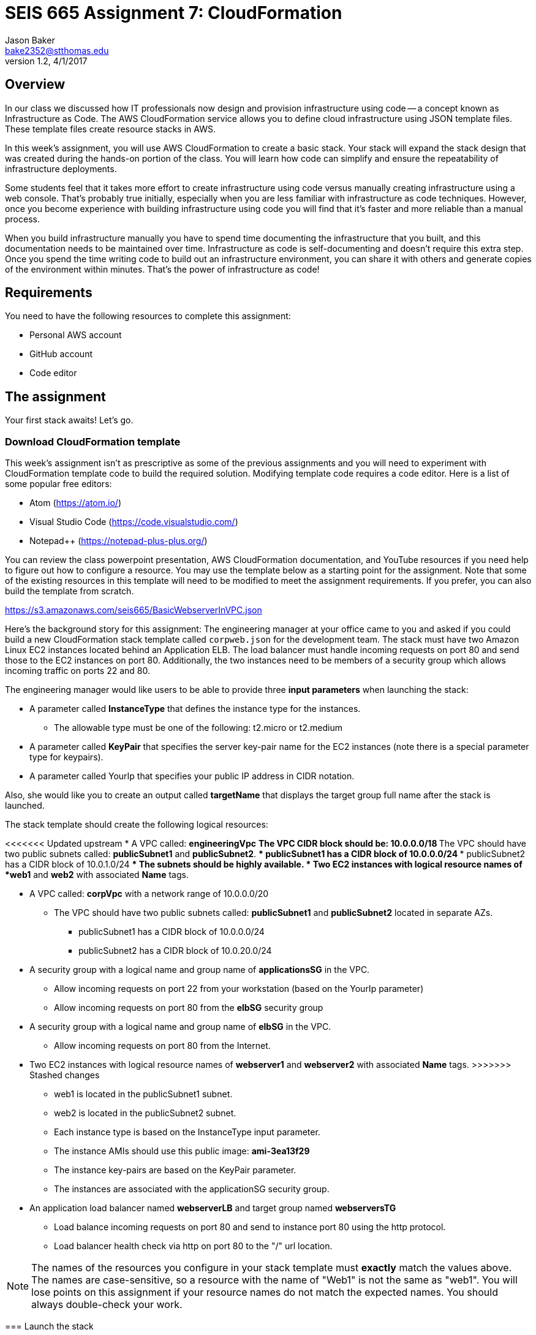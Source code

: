 :doctype: article
:blank: pass:[ +]

:sectnums!:

= SEIS 665 Assignment 7: CloudFormation
Jason Baker <bake2352@stthomas.edu>
1.2, 4/1/2017

== Overview
In our class we discussed how IT professionals now design and provision infrastructure using
code -- a concept known as Infrastructure as Code. The AWS CloudFormation
service allows you to define cloud infrastructure using JSON template files.
These template files create resource stacks in AWS.

In this week's assignment, you will use AWS CloudFormation to create a
basic stack. Your stack will expand the stack design that was created during
the hands-on portion of the class. You will learn how code can simplify and ensure the repeatability of infrastructure
deployments. 

Some students feel that it takes more effort to create infrastructure using code versus manually 
creating infrastructure using a web console. That's probably true initially, especially when you are less familiar 
with infrastructure as code techniques. However, once you become experience with building infrastructure using code you
will find that it's faster and more reliable than a manual process.

When you build infrastructure manually you have to spend time documenting the infrastructure that you built, and this 
documentation needs to be maintained over time. Infrastructure as code is self-documenting and doesn't require this 
extra step. Once you spend the time writing code to build out an infrastructure environment, you can share it with others 
and generate copies of the environment within minutes. That's the power of infrastructure as code!

== Requirements

You need to have the following resources to complete this assignment:

  * Personal AWS account
  * GitHub account
  * Code editor

== The assignment

Your first stack awaits! Let's go.

=== Download CloudFormation template

This week's assignment isn't as prescriptive as some of the previous assignments and you will need to 
experiment with CloudFormation template code to build the required solution. Modifying template code requires a code
editor. Here is a list of some popular free editors:

  * Atom (https://atom.io/)
  * Visual Studio Code (https://code.visualstudio.com/)
  * Notepad++ (https://notepad-plus-plus.org/)

You can review the class powerpoint
presentation, AWS CloudFormation documentation, and YouTube resources if you
need help to figure out how to configure a resource. You may use the template below as a starting point for the assignment. 
Note that some of the existing resources in this template will need to be modified to meet the assignment requirements.
If you prefer, you can also build the template from scratch.

====
https://s3.amazonaws.com/seis665/BasicWebserverInVPC.json
====

Here's the background story for this assignment: The engineering manager at your office came to you and asked
if you could build a new CloudFormation stack template called `corpweb.json` for the development team. The stack must have
two Amazon Linux EC2 instances located behind an Application ELB. The
load balancer must handle incoming requests on port 80 and send those to the
EC2 instances on port 80. Additionally, the two instances need to be members of a security group which
allows incoming traffic on ports 22 and 80. 

The engineering manager would like users to be able to provide three *input parameters* when launching the stack:

  * A parameter called *InstanceType* that defines the instance type for the instances.
      ** The allowable type must be one of the following: t2.micro or t2.medium
  * A parameter called *KeyPair* that specifies the server key-pair name for the EC2 instances (note there is a special parameter type for keypairs).
  * A parameter called YourIp that specifies your public IP address in CIDR notation.

Also, she would like you to create an output called *targetName* that displays the target group full name
after the stack is launched.

The stack template should create the following logical resources:

<<<<<<< Updated upstream
  * A VPC called: *engineeringVpc*
    ** The VPC CIDR block should be: 10.0.0.0/18
    ** The VPC should have two public subnets called: *publicSubnet1* and *publicSubnet2*.
        *** publicSubnet1 has a CIDR block of 10.0.0.0/24
        *** publicSubnet2 has a CIDR block of 10.0.1.0/24
    ** The subnets should be highly available.
  * Two EC2 instances with logical resource names of *web1* and *web2* with associated *Name* tags.
=======
  * A VPC called: *corpVpc* with a network range of 10.0.0.0/20
    ** The VPC should have two public subnets called: *publicSubnet1* and *publicSubnet2* located in separate AZs.
        *** publicSubnet1 has a CIDR block of 10.0.0.0/24
        *** publicSubnet2 has a CIDR block of 10.0.20.0/24
  * A security group with a logical name and group name of *applicationsSG* in the VPC.
    ** Allow incoming requests on port 22 from your workstation (based on the YourIp parameter)
    ** Allow incoming requests on port 80 from the *elbSG* security group
  * A security group with a logical name and group name of *elbSG* in the VPC.
    ** Allow incoming requests on port 80 from the Internet.
  * Two EC2 instances with logical resource names of *webserver1* and *webserver2* with associated *Name* tags.
>>>>>>> Stashed changes
    ** web1 is located in the publicSubnet1 subnet.
    ** web2 is located in the publicSubnet2 subnet.
    ** Each instance type is based on the InstanceType input parameter.
    ** The instance AMIs should use this public image: *ami-3ea13f29*
    ** The instance key-pairs are based on the KeyPair parameter.
    ** The instances are associated with the applicationSG security group.
  * An application load balancer named *webserverLB* and target group named *webserversTG*
    ** Load balance incoming requests on port 80 and send to instance port 80 using the http protocol.
    ** Load balancer health check via http on port 80 to the "/" url location.

[NOTE]
====
The names of the resources you configure in your stack template must *exactly* match the values above. The names 
are case-sensitive, so a resource with the name of "Web1" is not the same as "web1". You will lose points on this 
assignment if your resource names do not match the expected names. You should always double-check your work.
====

=== Launch the stack

Once you have created and validated your template, save it to your local file
system. Next launch your new stack, called *WebserversDev*, in us-east-1 and provide the proper input parameters. 
Watch as AWS CloudFormation goes through the build process and creates the resources defined in the template. It will 
take a few minutes for CloudFormation to build the stack resources.

It's likely that your stack launch will fail to complete the first time you try
to launch the stack. Take a look at the events associated with the stack to try
to determine which resource CloudFormation failed to create properly. You will
see an error message describing why the resource failed. Oftentimes a resource
will not get built because the one of the resource properties is missing or is
incorrect. Try to fix the error in the template and launch the stack again.

When you see that the stack launch completed and the EC2 instances are running, go ahead and terminal into
one of the instances to confirm that you can access the server. Next, look at
the output value from the CloudFormation stack to determine the DNS address
for the load balancer that was created. Enter this DNS address into your
web browser to confirm that it is distributing requests across the instances
properly.

=== Check your work

Here is what the contents of your git repository should look like before final submission:

====
&#x2523; corpweb.json +
====

=== Save your work

Create a new GitHub Classroom repository by clicking on this link: https://classroom.github.com/assignment-invitations/4bb37342c50150f66bef6b83443c44fc

Commit your `corpweb.json` stack template file to this repository. You could create a new Git repository on your local machine, commit the template file to it, and then push the local repository up to GitHub. Or, you could use the GitHub web console to create a new repository and upload your template file to it. The
latter method is probably a little quicker for this assignment.

[WARNING]
====
You are responsible for ensuring that the corpweb.json template file you commit to your repository actually works on AWS 
CloudFormation. In the past, some students have used text editors which made small changes to the template when it was 
saved to disk and committed to the git repository. The result is that the template no longer worked properly on 
CloudFormation and the students' assignment scores were significantly impacted. *You should strongly consider testing 
the template after you commit it to the git repository to ensure that it still works.* 
====

=== Terminate application environment

The last step in the assignment is to delete all the AWS services you created.
Go to the CloudFormation dashboard, select your running stack, and choose the
delete option. Watch as CloudFormation deletes all the resources previously
created.

== Submitting your assignment
I will review your published work on GitHub after the homework due date.
